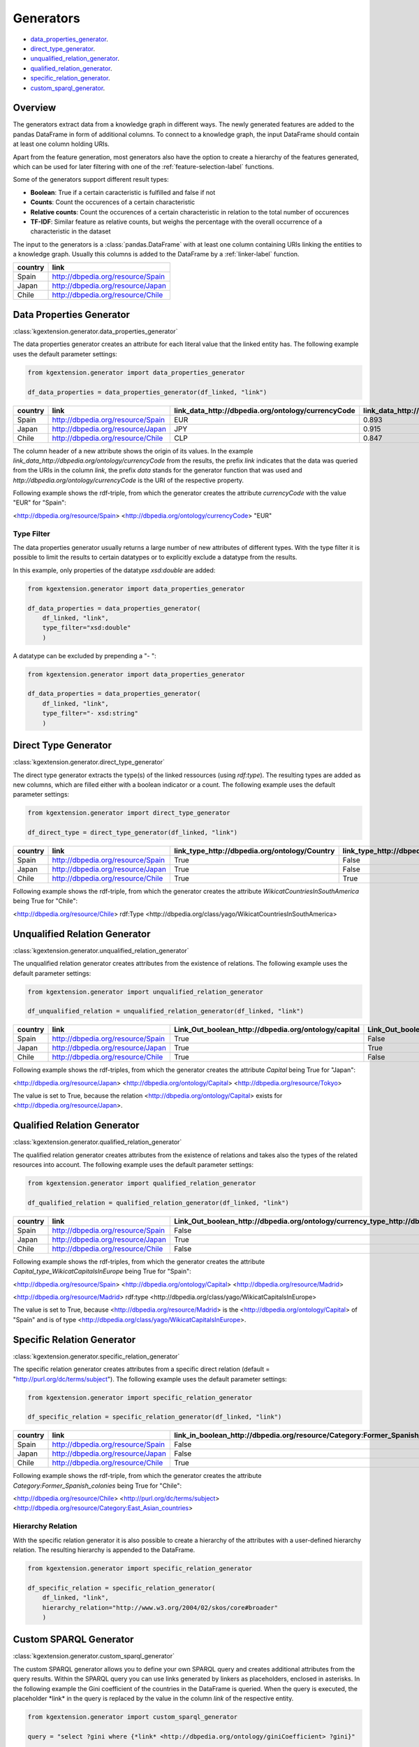 ====================
Generators
====================

- data_properties_generator_.
- direct_type_generator_.
- unqualified_relation_generator_.
- qualified_relation_generator_.
- specific_relation_generator_.
- custom_sparql_generator_.

Overview
^^^^^^^^

The generators extract data from a knowledge graph in different ways.
The newly generated features are added to the pandas DataFrame in form of additional columns. 
To connect to a knowledge graph, the input DataFrame should contain at least
one column holding URIs. 

Apart from the feature generation, most generators also have the option to create a hierarchy of
the features generated, which can be used for later filtering with one of the
:ref:`feature-selection-label` functions.

Some of the generators support different result types:

- **Boolean**: True if a certain caracteristic is
  fulfilled and false if not
- **Counts**: Count the occurences of a certain characteristic
- **Relative counts**: Count the occurences of a certain characteristic in
  relation to the total number of occurences
- **TF-IDF**: Similar feature as relative counts, but weighs the percentage
  with the overall occurrence of a characteristic in the dataset 

The input to the generators is a :class:`pandas.DataFrame` with
at least one column containing URIs linking the entities to a knowledge graph.
Usually this columns is added to the DataFrame by a :ref:`linker-label` function.

+-----------+-----------------------------------+
| country   | link                              |
+===========+===================================+
| Spain     | http://dbpedia.org/resource/Spain |
+-----------+-----------------------------------+
| Japan     | http://dbpedia.org/resource/Japan |
+-----------+-----------------------------------+
| Chile     | http://dbpedia.org/resource/Chile |
+-----------+-----------------------------------+

.. _data_properties_generator:

Data Properties Generator
^^^^^^^^^^^^^^^^^^^^^^^^^
:class:`kgextension.generator.data_properties_generator`

The data properties generator creates an attribute for each literal value that
the linked entity has. The following example uses the default parameter settings:

.. code-block:: python
    
    from kgextension.generator import data_properties_generator

    df_data_properties = data_properties_generator(df_linked, "link")

+-----------+-----------------------------------+------------------------------------------------------+---------------------------------------------------------------+
| country   | link                              |   link_data_http://dbpedia.org/ontology/currencyCode |   link_data_http://dbpedia.org/ontology/humanDevelopmentIndex |
+===========+===================================+======================================================+===============================================================+
| Spain     | http://dbpedia.org/resource/Spain |                                                  EUR |                                                        0.893  |
+-----------+-----------------------------------+------------------------------------------------------+---------------------------------------------------------------+
| Japan     | http://dbpedia.org/resource/Japan |                                                  JPY |                                                        0.915  |
+-----------+-----------------------------------+------------------------------------------------------+---------------------------------------------------------------+
| Chile     | http://dbpedia.org/resource/Chile |                                                  CLP |                                                        0.847  |
+-----------+-----------------------------------+------------------------------------------------------+---------------------------------------------------------------+

The column header of a new attribute shows the origin of its values. In
the example *link_data_http://dbpedia.org/ontology/currencyCode* from the
results, the prefix *link* indicates that the data was queried from the URIs in the column
*link*, the prefix *data* stands for the generator function that was used and *http://dbpedia.org/ontology/currencyCode* is the URI of the
respective property.

Following example shows the rdf-triple, from which the
generator creates the attribute *currencyCode* with the value "EUR" for "Spain":

<http://dbpedia.org/resource/Spain> <http://dbpedia.org/ontology/currencyCode> "EUR"

Type Filter
***********

The data properties generator usually returns a large number of new attributes
of different types. With the type filter it is possible to limit the results to
certain datatypes or to explicitly exclude a datatype from the results.

In this example, only properties of the datatype *xsd:double* are added:

.. code-block:: python
    
    from kgextension.generator import data_properties_generator

    df_data_properties = data_properties_generator(
        df_linked, "link",
        type_filter="xsd:double"
        )

A datatype can be excluded by prepending a "- ":

.. code-block:: python
    
    from kgextension.generator import data_properties_generator

    df_data_properties = data_properties_generator(
        df_linked, "link",
        type_filter="- xsd:string"
        )


.. _direct_type_generator:

Direct Type Generator
^^^^^^^^^^^^^^^^^^^^^
:class:`kgextension.generator.direct_type_generator`

The direct type generator extracts the type(s) of the linked ressources (using
*rdf:type*). The resulting types are added as new columns, which are filled
either with a boolean indicator or a count. The following example uses the default parameter settings:

.. code-block:: python
    
    from kgextension.generator import direct_type_generator

    df_direct_type = direct_type_generator(df_linked, "link")

+-----------+-----------------------------------+-----------------------------------------------------+--------------------------------------------------------------------------+
| country   | link                              |   	link_type_http://dbpedia.org/ontology/Country |   link_type_http://dbpedia.org/class/yago/WikicatCountriesInSouthAmerica |
+===========+===================================+=====================================================+==========================================================================+
| Spain     | http://dbpedia.org/resource/Spain |                                                True |                                                             False        |
+-----------+-----------------------------------+-----------------------------------------------------+--------------------------------------------------------------------------+
| Japan     | http://dbpedia.org/resource/Japan |                                                True |                                                               False      |
+-----------+-----------------------------------+-----------------------------------------------------+--------------------------------------------------------------------------+
| Chile     | http://dbpedia.org/resource/Chile |                                                True |                                                                True      |
+-----------+-----------------------------------+-----------------------------------------------------+--------------------------------------------------------------------------+

Following example shows the rdf-triple, from which the
generator creates the attribute *WikicatCountriesInSouthAmerica* being 
True for "Chile":

<http://dbpedia.org/resource/Chile> rdf:Type <http://dbpedia.org/class/yago/WikicatCountriesInSouthAmerica>

.. _unqualified_relation_generator:

Unqualified Relation Generator
^^^^^^^^^^^^^^^^^^^^^^^^^^^^^^
:class:`kgextension.generator.unqualified_relation_generator`

The unqualified relation generator creates attributes from the existence of
relations. The following example uses the default parameter settings:

.. code-block:: python
    
    from kgextension.generator import unqualified_relation_generator

    df_unqualified_relation = unqualified_relation_generator(df_linked, "link")

+-----------+-----------------------------------+-----------------------------------------------------+--------------------------------------------------------------------------+
| country   | link                              |Link_Out_boolean_http://dbpedia.org/ontology/capital |                  Link_Out_boolean_http://dbpedia.org/property/nativeName |
+===========+===================================+=====================================================+==========================================================================+
| Spain     | http://dbpedia.org/resource/Spain |                                                True |                                                                    False |
+-----------+-----------------------------------+-----------------------------------------------------+--------------------------------------------------------------------------+
| Japan     | http://dbpedia.org/resource/Japan |                                                True |                                                                     True |
+-----------+-----------------------------------+-----------------------------------------------------+--------------------------------------------------------------------------+
| Chile     | http://dbpedia.org/resource/Chile |                                                True |                                                                    False |
+-----------+-----------------------------------+-----------------------------------------------------+--------------------------------------------------------------------------+

Following example shows the rdf-triples, from which the
generator creates the attribute *Capital* being True for "Japan":

<http://dbpedia.org/resource/Japan> <http://dbpedia.org/ontology/Capital> <http://dbpedia.org/resource/Tokyo>

The value is set to True, because the relation
<http://dbpedia.org/ontology/Capital> exists for <http://dbpedia.org/resource/Japan>.


.. _qualified_relation_generator:

Qualified Relation Generator
^^^^^^^^^^^^^^^^^^^^^^^^^^^^
:class:`kgextension.generator.qualified_relation_generator`

The qualified relation generator creates attributes from the existence of
relations and takes also the types of the related resources into account.
The following example uses the default parameter settings:

.. code-block:: python
    
    from kgextension.generator import qualified_relation_generator

    df_qualified_relation = qualified_relation_generator(df_linked, "link")

+-----------+-----------------------------------+------------------------------------------------------------------------------------------------------------------+-----------------------------------------------------------------------------------------------------------------+
| country   | link                              | Link_Out_boolean_http://dbpedia.org/ontology/currency_type_http://dbpedia.org/class/yago/WikicatCurrenciesOfAsia | Link_Out_boolean_http://dbpedia.org/ontology/capital_type_http://dbpedia.org/class/yago/WikicatCapitalsInEurope |
+===========+===================================+==================================================================================================================+=================================================================================================================+
| Spain     | http://dbpedia.org/resource/Spain |                                                                                                            False |                                                                                                            True |
+-----------+-----------------------------------+------------------------------------------------------------------------------------------------------------------+-----------------------------------------------------------------------------------------------------------------+
| Japan     | http://dbpedia.org/resource/Japan |                                                                                                             True |                                                                                                           False |
+-----------+-----------------------------------+------------------------------------------------------------------------------------------------------------------+-----------------------------------------------------------------------------------------------------------------+
| Chile     | http://dbpedia.org/resource/Chile |                                                                                                            False |                                                                                                           False |
+-----------+-----------------------------------+------------------------------------------------------------------------------------------------------------------+-----------------------------------------------------------------------------------------------------------------+

Following example shows the rdf-triples, from which the
generator creates the attribute *Capital_type_WikicatCapitalsInEurope* being True for "Spain":

<http://dbpedia.org/resource/Spain> <http://dbpedia.org/ontology/Capital> <http://dbpedia.org/resource/Madrid> 

<http://dbpedia.org/resource/Madrid> rdf:type <http://dbpedia.org/class/yago/WikicatCapitalsInEurope>

The value is set to True, because <http://dbpedia.org/resource/Madrid> is the <http://dbpedia.org/ontology/Capital> of
"Spain" and is of type <http://dbpedia.org/class/yago/WikicatCapitalsInEurope>.

.. _specific_relation_generator:

Specific Relation Generator
^^^^^^^^^^^^^^^^^^^^^^^^^^^
:class:`kgextension.generator.specific_relation_generator`

The specific relation generator creates attributes from a specific direct
relation (default = "http://purl.org/dc/terms/subject"). The following example uses the default parameter settings:

.. code-block:: python
    
    from kgextension.generator import specific_relation_generator

    df_specific_relation = specific_relation_generator(df_linked, "link")

+-----------+-----------------------------------+------------------------------------------------------------------------------+---------------------------------------------------------------------------+
| country   | link                              | link_in_boolean_http://dbpedia.org/resource/Category:Former_Spanish_colonies | link_in_boolean_http://dbpedia.org/resource/Category:East_Asian_countries |
+===========+===================================+==============================================================================+===========================================================================+
| Spain     | http://dbpedia.org/resource/Spain |                                                                        False |                                                                     False |
+-----------+-----------------------------------+------------------------------------------------------------------------------+---------------------------------------------------------------------------+
| Japan     | http://dbpedia.org/resource/Japan |                                                                        False |                                                                      True |
+-----------+-----------------------------------+------------------------------------------------------------------------------+---------------------------------------------------------------------------+
| Chile     | http://dbpedia.org/resource/Chile |                                                                         True |                                                                     False |
+-----------+-----------------------------------+------------------------------------------------------------------------------+---------------------------------------------------------------------------+

Following example shows the rdf-triple, from which the
generator creates the attribute *Category:Former_Spanish_colonies* being 
True for "Chile":

<http://dbpedia.org/resource/Chile> <http://purl.org/dc/terms/subject> <http://dbpedia.org/resource/Category:East_Asian_countries>


Hierarchy Relation
******************

With the specific relation generator it is also possible to create a hierarchy
of the attributes with a user-defined hierarchy relation. The resulting
hierarchy is appended to the DataFrame.

.. code-block:: python
    
    from kgextension.generator import specific_relation_generator

    df_specific_relation = specific_relation_generator(
        df_linked, "link",
        hierarchy_relation="http://www.w3.org/2004/02/skos/core#broader"
        )

.. _custom_sparql_generator:

Custom SPARQL Generator
^^^^^^^^^^^^^^^^^^^^^^^
:class:`kgextension.generator.custom_sparql_generator`

The custom SPARQL generator allows you to define your own SPARQL query and
creates additional attributes from the query results. Within the SPARQL query
you can use links generated by linkers as placeholders, enclosed in asterisks.
In the following example the Gini coefficient of the countries in the
DataFrame is queried. When the query is executed, the placeholder \*link\* in
the query is replaced by the value in the column *link* of the respective entity.

.. code-block:: python
    
    from kgextension.generator import custom_sparql_generator

    query = "select ?gini where {*link* <http://dbpedia.org/ontology/giniCoefficient> ?gini}"

    df_custom_sparql = custom_sparql_generator(df_linked, "link", query)

+-----------+-----------------------------------+------+
| country   | link                              | gini |
+===========+===================================+======+
| Spain     | http://dbpedia.org/resource/Spain | 33.0 |
+-----------+-----------------------------------+------+
| Japan     | http://dbpedia.org/resource/Japan | 33.9 |
+-----------+-----------------------------------+------+
| Chile     | http://dbpedia.org/resource/Chile | 44.4 |
+-----------+-----------------------------------+------+